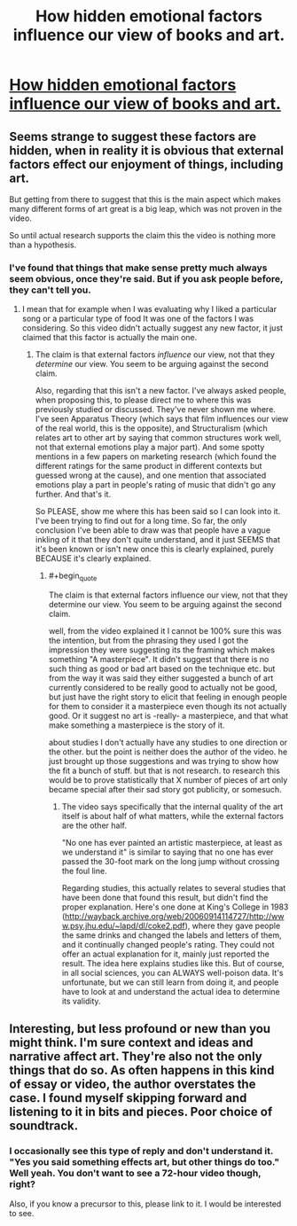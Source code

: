 #+TITLE: How hidden emotional factors influence our view of books and art.

* [[https://www.youtube.com/watch?v=wPfy6X8mCok][How hidden emotional factors influence our view of books and art.]]
:PROPERTIES:
:Author: EGarrett
:Score: 0
:DateUnix: 1457049899.0
:END:

** Seems strange to suggest these factors are hidden, when in reality it is obvious that external factors effect our enjoyment of things, including art.

But getting from there to suggest that this is the main aspect which makes many different forms of art great is a big leap, which was not proven in the video.

So until actual research supports the claim this the video is nothing more than a hypothesis.
:PROPERTIES:
:Author: IomKg
:Score: 2
:DateUnix: 1457050980.0
:END:

*** I've found that things that make sense pretty much always seem obvious, once they're said. But if you ask people before, they can't tell you.
:PROPERTIES:
:Author: EGarrett
:Score: 1
:DateUnix: 1457084975.0
:END:

**** I mean that for example when I was evaluating why I liked a particular song or a particular type of food It was one of the factors I was considering. So this video didn't actually suggest any new factor, it just claimed that this factor is actually the main one.
:PROPERTIES:
:Author: IomKg
:Score: 1
:DateUnix: 1457104506.0
:END:

***** The claim is that external factors /influence/ our view, not that they /determine/ our view. You seem to be arguing against the second claim.

Also, regarding that this isn't a new factor. I've always asked people, when proposing this, to please direct me to where this was previously studied or discussed. They've never shown me where. I've seen Apparatus Theory (which says that film influences our view of the real world, this is the opposite), and Structuralism (which relates art to other art by saying that common structures work well, not that external emotions play a major part). And some spotty mentions in a few papers on marketing research (which found the different ratings for the same product in different contexts but guessed wrong at the cause), and one mention that associated emotions play a part in people's rating of music that didn't go any further. And that's it.

So PLEASE, show me where this has been said so I can look into it. I've been trying to find out for a long time. So far, the only conclusion I've been able to draw was that people have a vague inkling of it that they don't quite understand, and it just SEEMS that it's been known or isn't new once this is clearly explained, purely BECAUSE it's clearly explained.
:PROPERTIES:
:Author: EGarrett
:Score: 1
:DateUnix: 1457185974.0
:END:

****** #+begin_quote
  The claim is that external factors influence our view, not that they determine our view. You seem to be arguing against the second claim.
#+end_quote

well, from the video explained it I cannot be 100% sure this was the intention, but from the phrasing they used I got the impression they were suggesting its the framing which makes something "A masterpiece". It didn't suggest that there is no such thing as good or bad art based on the technique etc. but from the way it was said they either suggested a bunch of art currently considered to be really good to actually not be good, but just have the right story to elicit that feeling in enough people for them to consider it a masterpiece even though its not actually good. Or it suggest no art is -really- a masterpiece, and that what make something a masterpiece is the story of it.

about studies I don't actually have any studies to one direction or the other. but the point is neither does the author of the video. he just brought up those suggestions and was trying to show how the fit\explain a bunch of stuff. but that is not research. to research this would be to prove statistically that X number of pieces of art only became special after their sad story got publicity, or somesuch.
:PROPERTIES:
:Author: IomKg
:Score: 1
:DateUnix: 1457250978.0
:END:

******* The video says specifically that the internal quality of the art itself is about half of what matters, while the external factors are the other half.

"No one has ever painted an artistic masterpiece, at least as we understand it" is similar to saying that no one has ever passed the 30-foot mark on the long jump without crossing the foul line.

Regarding studies, this actually relates to several studies that have been done that found this result, but didn't find the proper explanation. Here's one done at King's College in 1983 ([[http://wayback.archive.org/web/20060914114727/http://www.psy.jhu.edu/%7Elapd/dl/coke2.pdf][http://wayback.archive.org/web/20060914114727/http://www.psy.jhu.edu/~lapd/dl/coke2.pdf]]), where they gave people the same drinks and changed the labels and letters of them, and it continually changed people's rating. They could not offer an actual explanation for it, mainly just reported the result. The idea here explains studies like this. But of course, in all social sciences, you can ALWAYS well-poison data. It's unfortunate, but we can still learn from doing it, and people have to look at and understand the actual idea to determine its validity.
:PROPERTIES:
:Author: EGarrett
:Score: 1
:DateUnix: 1457258337.0
:END:


** Interesting, but less profound or new than you might think. I'm sure context and ideas and narrative affect art. They're also not the only things that do so. As often happens in this kind of essay or video, the author overstates the case. I found myself skipping forward and listening to it in bits and pieces. Poor choice of soundtrack.
:PROPERTIES:
:Author: blazinghand
:Score: 1
:DateUnix: 1457054058.0
:END:

*** I occasionally see this type of reply and don't understand it. "Yes you said something effects art, but other things do too." Well yeah. You don't want to see a 72-hour video though, right?

Also, if you know a precursor to this, please link to it. I would be interested to see.
:PROPERTIES:
:Author: EGarrett
:Score: 1
:DateUnix: 1457084843.0
:END:
